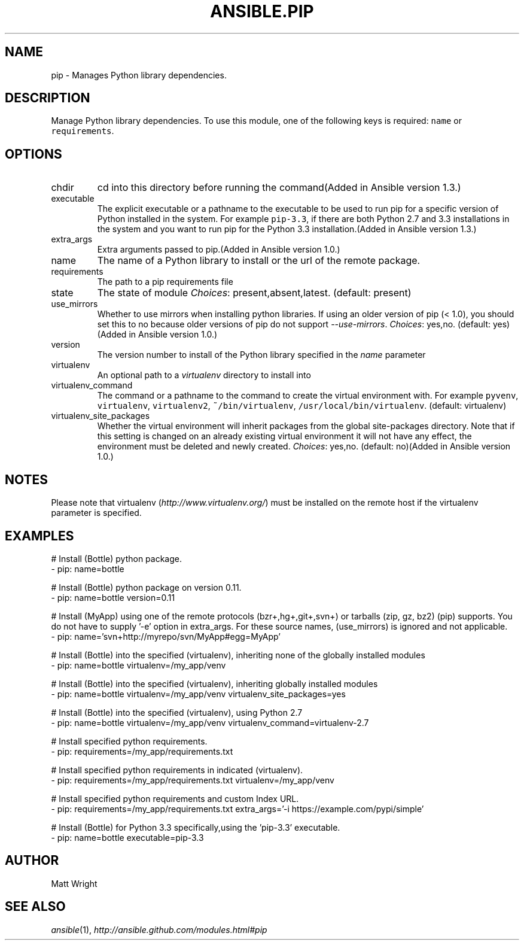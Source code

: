 .TH ANSIBLE.PIP 3 "2013-12-18" "1.4.2" "ANSIBLE MODULES"
.\" generated from library/packaging/pip
.SH NAME
pip \- Manages Python library dependencies.
.\" ------ DESCRIPTION
.SH DESCRIPTION
.PP
Manage Python library dependencies. To use this module, one of the following keys is required: \fCname\fR or \fCrequirements\fR. 
.\" ------ OPTIONS
.\"
.\"
.SH OPTIONS
   
.IP chdir
cd into this directory before running the command(Added in Ansible version 1.3.)
   
.IP executable
The explicit executable or a pathname to the executable to be used to run pip for a specific version of Python installed in the system. For example \fCpip-3.3\fR, if there are both Python 2.7 and 3.3 installations in the system and you want to run pip for the Python 3.3 installation.(Added in Ansible version 1.3.)
   
.IP extra_args
Extra arguments passed to pip.(Added in Ansible version 1.0.)
   
.IP name
The name of a Python library to install or the url of the remote package.   
.IP requirements
The path to a pip requirements file   
.IP state
The state of module
.IR Choices :
present,absent,latest. (default: present)   
.IP use_mirrors
Whether to use mirrors when installing python libraries.  If using an older version of pip (< 1.0), you should set this to no because older versions of pip do not support \fI--use-mirrors\fR.
.IR Choices :
yes,no. (default: yes)(Added in Ansible version 1.0.)
   
.IP version
The version number to install of the Python library specified in the \fIname\fR parameter   
.IP virtualenv
An optional path to a \fIvirtualenv\fR directory to install into   
.IP virtualenv_command
The command or a pathname to the command to create the virtual environment with. For example \fCpyvenv\fR, \fCvirtualenv\fR, \fCvirtualenv2\fR, \fC~/bin/virtualenv\fR, \fC/usr/local/bin/virtualenv\fR. (default: virtualenv)   
.IP virtualenv_site_packages
Whether the virtual environment will inherit packages from the global site-packages directory.  Note that if this setting is changed on an already existing virtual environment it will not have any effect, the environment must be deleted and newly created.
.IR Choices :
yes,no. (default: no)(Added in Ansible version 1.0.)
.\"
.\"
.\" ------ NOTES
.SH NOTES
.PP
Please note that virtualenv (\fIhttp://www.virtualenv.org/\fR) must be installed on the remote host if the virtualenv parameter is specified. 
.\"
.\"
.\" ------ EXAMPLES
.\" ------ PLAINEXAMPLES
.SH EXAMPLES
.nf
# Install (Bottle) python package.
- pip: name=bottle

# Install (Bottle) python package on version 0.11.
- pip: name=bottle version=0.11

# Install (MyApp) using one of the remote protocols (bzr+,hg+,git+,svn+) or tarballs (zip, gz, bz2) (pip) supports. You do not have to supply '-e' option in extra_args. For these source names, (use_mirrors) is ignored and not applicable.
- pip: name='svn+http://myrepo/svn/MyApp#egg=MyApp'

# Install (Bottle) into the specified (virtualenv), inheriting none of the globally installed modules
- pip: name=bottle virtualenv=/my_app/venv

# Install (Bottle) into the specified (virtualenv), inheriting globally installed modules
- pip: name=bottle virtualenv=/my_app/venv virtualenv_site_packages=yes

# Install (Bottle) into the specified (virtualenv), using Python 2.7
- pip: name=bottle virtualenv=/my_app/venv virtualenv_command=virtualenv-2.7

# Install specified python requirements.
- pip: requirements=/my_app/requirements.txt

# Install specified python requirements in indicated (virtualenv).
- pip: requirements=/my_app/requirements.txt virtualenv=/my_app/venv

# Install specified python requirements and custom Index URL.
- pip: requirements=/my_app/requirements.txt extra_args='-i https://example.com/pypi/simple'

# Install (Bottle) for Python 3.3 specifically,using the 'pip-3.3' executable.
- pip: name=bottle executable=pip-3.3

.fi

.\" ------- AUTHOR
.SH AUTHOR
Matt Wright
.SH SEE ALSO
.IR ansible (1),
.I http://ansible.github.com/modules.html#pip